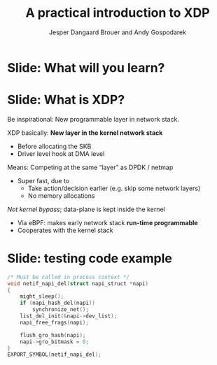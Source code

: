 # -*- fill-column: 79; -*-
#+TITLE: A practical introduction to XDP
#+AUTHOR: Jesper Dangaard Brouer and Andy Gospodarek
#+EMAIL: netoptimizer@brouer.com
#+REVEAL_THEME: redhat
#+REVEAL_TRANS: linear
#+REVEAL_MARGIN: 0
#+REVEAL_EXTRA_JS: { src: './reveal.js/js/custom.js'}
#+REVEAL_PLUGINS: (highlight)
#+REVEAL_HIGHLIGHT_CSS: ./reveal.js/css/dracula.css
#+OPTIONS: reveal_center:nil reveal_control:t reveal_history:nil
#+OPTIONS: reveal_width:1600 reveal_height:900
#+OPTIONS: ^:nil tags:nil toc:nil num:nil ':t

* Intro to document                                                :noexport:

This presentation will be given at Linux Plumbers Conference 2018,
main track.

 https://linuxplumbersconf.org/event/2/contributions/71/

This emacs org-mode document contains notes and slides for the
presentation. The slides are in reveal.js format and are generated by
exporting this document via ox-reveal emacs package.

Below sections with :export: tags are slides in the presentation.

* Export/generate presentation                                     :noexport:

** Setup for org export to reveal.js
First, install the ox-reveal emacs package.

Package: ox-reveal git-repo and install instructions:
https://github.com/yjwen/org-reveal

After this, move to the 'Topics and slides' subtree and hit =C-c C-e C-s R R=
to export just the subtree; then open .html file to view slideshow. The
variables at document end ("Local Variables") will set up the title slide and
filter the "Slide:" prefix from headings; Emacs will ask for permission to load
them, as they will execute code.

* Homepage abstract for presentation                               :noexport:

Speakers:
 - Jesper Dangaard Brouer (Red Hat)
 - Mr. Andy Gospodarek (Broadcom)

** Description:

The eXpress Data Path (XDP) has been gradually integrated into the
Linux kernel over several releases. XDP offers fast and programmable
packet processing in kernel context. The operating system kernel
itself provides a safe execution environment for custom packet
processing applications, in form of eBPF programs, executed in device
driver context. XDP provides a fully integrated solution working in
concert with the kernel's networking stack. Applications are written
in higher level languages such as C and compiled via LLVM into eBPF
bytecode which the kernel statically analyses for safety, and JIT
translates into native instructions. This is an alternative approach,
compared to kernel bypass mechanisms (like DPDK and netmap).

This talk gives a practical focused introduction to XDP. Describing
and giving code examples for the programming environment provided to
the XDP developer. The programmer need to change their mindeset a bit,
when coding for this XDP/eBPF execution environment. XDP programs are
often split between eBPF-code running kernel side and userspace
control plane. The control plane API not predefined, and is up to the
programmer, through userspace manipulating shared eBPF maps.

* Below sections are presentation slides                           :noexport:

Section below with :export: tags are the slides.


* Slide: What will you learn?                                        :export:

* Slide: What is XDP?                                              :export:

#+BEGIN_NOTES
Be inspirational: New programmable layer in network stack.
#+END_NOTES

XDP basically: *New layer in the kernel network stack*
 - Before allocating the SKB
 - Driver level hook at DMA level

Means: Competing at the same “layer” as DPDK / netmap
 - Super fast, due to
   - Take action/decision earlier (e.g. skip some network layers)
   - No memory allocations

/Not kernel bypass/; data-plane is kept inside the kernel
 - Via eBPF: makes early network stack *run-time programmable*
 - Cooperates with the kernel stack

* Slide: testing code example                                        :export:

#+BEGIN_SRC C
/* Must be called in process context */
void netif_napi_del(struct napi_struct *napi)
{
	might_sleep();
	if (napi_hash_del(napi))
		synchronize_net();
	list_del_init(&napi->dev_list);
	napi_free_frags(napi);

	flush_gro_hash(napi);
	napi->gro_bitmask = 0;
}
EXPORT_SYMBOL(netif_napi_del);
#+END_SRC


* Org-mode hints                                                   :noexport:

https://orgmode.org/manual/Easy-templates.html#Easy-templates

#+BEGIN_EXAMPLE
<s TAB expands to a ‘src’ code block.

Others expansions:
<s	#+BEGIN_SRC ... #+END_SRC
<e	#+BEGIN_EXAMPLE ... #+END_EXAMPLE
<q	#+BEGIN_QUOTE ... #+END_QUOTE
<v	#+BEGIN_VERSE ... #+END_VERSE
<c	#+BEGIN_CENTER ... #+END_CENTER
<C	#+BEGIN_COMMENT ... #+END_COMMENT
#+END_EXAMPLE

* Emacs local variables                                            :noexport:

These emacs Local Variables does some export tricks.

# Local Variables:
# org-reveal-title-slide: "<h1 class=\"title\">%t</h1>
# <h2 class=\"author\">
# Jesper Dangaard Brouer (Red Hat)<br/>
# Andy Gospodarek (Broadcom)</h2>
# <h3>Linux Plumbers Conference (LPC)<br/>Vancouver, Nov 2018</h3>"
# org-export-filter-headline-functions: ((lambda (contents backend info) (replace-regexp-in-string "Slide: " "" contents)))
# End:
